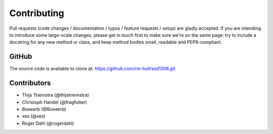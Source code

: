 Contributing
------------
Pull requests (code changes / documentation / typos / feature requests / setup) are gladly accepted. If you are
intending to introduce some large-scale changes, please get in touch first to make sure we're on the same page: try to include
a docstring for any new method or class, and keep method bodies small, readable and PEP8-compliant.

GitHub
^^^^^^
The source code is available to clone at: https://github.com/rm-hull/ssd1306.git

Contributors
^^^^^^^^^^^^
* Thijs Triemstra (@thijstriemstra)
* Christoph Handel (@fragfutter)
* Boeeerb (@Boeeerb)
* xes (@xes)
* Roger Dahl (@rogerdahl)
